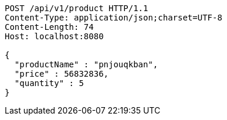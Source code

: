 [source,http,options="nowrap"]
----
POST /api/v1/product HTTP/1.1
Content-Type: application/json;charset=UTF-8
Content-Length: 74
Host: localhost:8080

{
  "productName" : "pnjouqkban",
  "price" : 56832836,
  "quantity" : 5
}
----